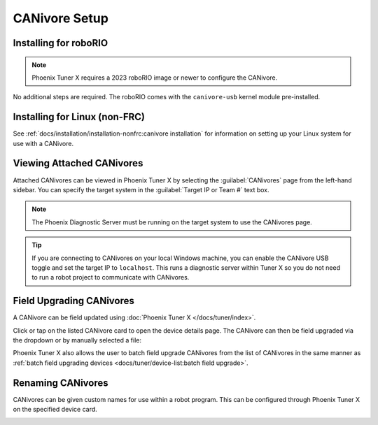 CANivore Setup
==============

Installing for roboRIO
----------------------

.. note:: Phoenix Tuner X requires a 2023 roboRIO image or newer to configure the CANivore.

No additional steps are required. The roboRIO comes with the ``canivore-usb`` kernel module pre-installed.

Installing for Linux (non-FRC)
------------------------------

See :ref:`docs/installation/installation-nonfrc:canivore installation` for information on setting up your Linux system for use with a CANivore.

Viewing Attached CANivores
--------------------------

Attached CANivores can be viewed in Phoenix Tuner X by selecting the :guilabel:`CANivores` page from the left-hand sidebar. You can specify the target system in the :guilabel:`Target IP or Team #` text box.

.. image:: images/canivore-page.png
   :width: 70%
   :alt: Showing where the CANivores page is in the left-hand sidebar

.. note:: The Phoenix Diagnostic Server must be running on the target system to use the CANivores page.

.. tip:: If you are connecting to CANivores on your local Windows machine, you can enable the CANivore USB toggle and set the target IP to ``localhost``. This runs a diagnostic server within Tuner X so you do not need to run a robot project to communicate with CANivores.

Field Upgrading CANivores
-------------------------

A CANivore can be field updated using :doc:`Phoenix Tuner X </docs/tuner/index>`.

Click or tap on the listed CANivore card to open the device details page. The CANivore can then be field upgraded via the dropdown or by manually selected a file:

.. image:: images/canivore-field-upgrade.png
   :width: 70%
   :alt: Showcases the CANivore popup and the field upgrade functionality

Phoenix Tuner X also allows the user to batch field upgrade CANivores from the list of CANivores in the same manner as :ref:`batch field upgrading devices <docs/tuner/device-list:batch field upgrade>`.

Renaming CANivores
------------------

CANivores can be given custom names for use within a robot program. This can be configured through Phoenix Tuner X on the specified device card.

.. image:: images/setting-canivore-name.png
   :width: 70%
   :alt: Setting CANivore name
